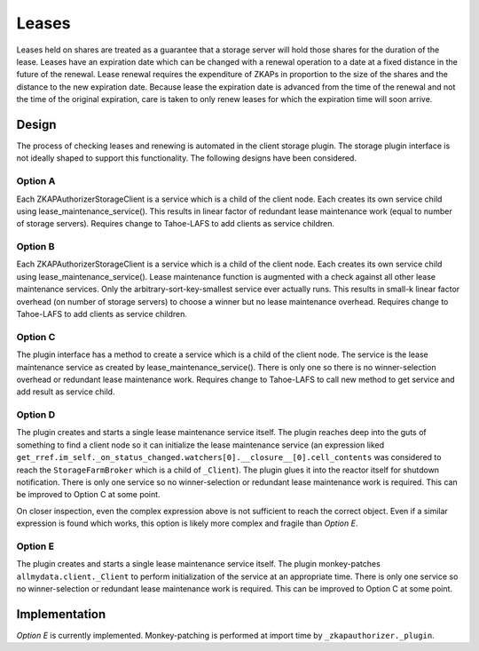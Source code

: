 Leases
======

Leases held on shares are treated as a guarantee that a storage server will hold those shares for the duration of the lease.
Leases have an expiration date which can be changed with a renewal operation to a date at a fixed distance in the future of the renewal.
Lease renewal requires the expenditure of ZKAPs in proportion to the size of the shares and the distance to the new expiration date.
Because lease the expiration date is advanced from the time of the renewal and not the time of the original expiration,
care is taken to only renew leases for which the expiration time will soon arrive.

Design
------

The process of checking leases and renewing is automated in the client storage plugin.
The storage plugin interface is not ideally shaped to support this functionality.
The following designs have been considered.

Option A
~~~~~~~~

Each ZKAPAuthorizerStorageClient is a service which is a child of the client node.
Each creates its own service child using lease_maintenance_service().
This results in linear factor of redundant lease maintenance work (equal to number of storage servers).
Requires change to Tahoe-LAFS to add clients as service children.

Option B
~~~~~~~~

Each ZKAPAuthorizerStorageClient is a service which is a child of the client node.
Each creates its own service child using lease_maintenance_service().
Lease maintenance function is augmented with a check against all other lease maintenance services.
Only the arbitrary-sort-key-smallest service ever actually runs.
This results in small-k linear factor overhead (on number of storage servers) to choose a winner but no lease maintenance overhead.
Requires change to Tahoe-LAFS to add clients as service children.

Option C
~~~~~~~~

The plugin interface has a method to create a service which is a child of the client node.
The service is the lease maintenance service as created by lease_maintenance_service().
There is only one so there is no winner-selection overhead or redundant lease maintenance work.
Requires change to Tahoe-LAFS to call new method to get service and add result as service child.

Option D
~~~~~~~~

The plugin creates and starts a single lease maintenance service itself.
The plugin reaches deep into the guts of something to find a client node so it can initialize the lease maintenance service
(an expression liked ``get_rref.im_self._on_status_changed.watchers[0].__closure__[0].cell_contents`` was considered to reach the ``StorageFarmBroker`` which is a child of ``_Client``).
The plugin glues it into the reactor itself for shutdown notification.
There is only one service so no winner-selection or redundant lease maintenance work is required.
This can be improved to Option C at some point.

On closer inspection, even the complex expression above is not sufficient to reach the correct object.
Even if a similar expression is found which works,
this option is likely more complex and fragile than *Option E*.

Option E
~~~~~~~~
The plugin creates and starts a single lease maintenance service itself.
The plugin monkey-patches ``allmydata.client._Client`` to perform initialization of the service at an appropriate time.
There is only one service so no winner-selection or redundant lease maintenance work is required.
This can be improved to Option C at some point.

Implementation
--------------

*Option E* is currently implemented.
Monkey-patching is performed at import time by ``_zkapauthorizer._plugin``.
